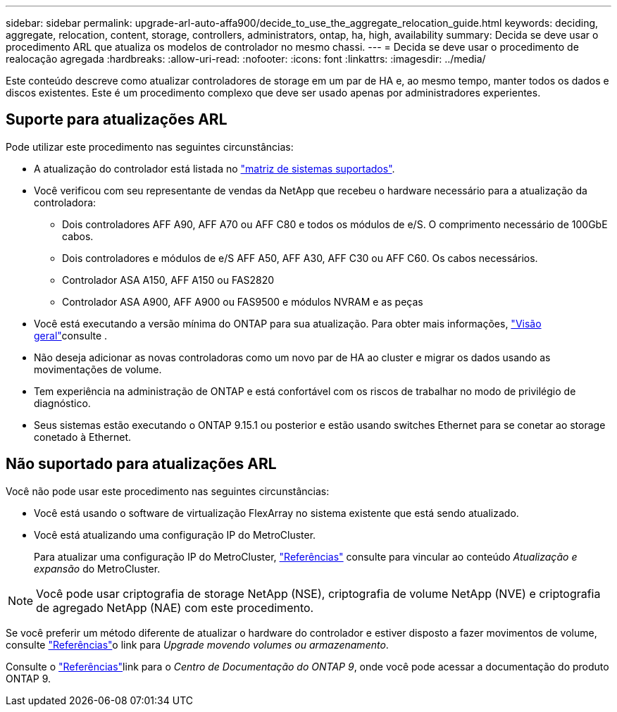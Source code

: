 ---
sidebar: sidebar 
permalink: upgrade-arl-auto-affa900/decide_to_use_the_aggregate_relocation_guide.html 
keywords: deciding, aggregate, relocation, content, storage, controllers, administrators, ontap, ha, high, availability 
summary: Decida se deve usar o procedimento ARL que atualiza os modelos de controlador no mesmo chassi. 
---
= Decida se deve usar o procedimento de realocação agregada
:hardbreaks:
:allow-uri-read: 
:nofooter: 
:icons: font
:linkattrs: 
:imagesdir: ../media/


[role="lead"]
Este conteúdo descreve como atualizar controladores de storage em um par de HA e, ao mesmo tempo, manter todos os dados e discos existentes. Este é um procedimento complexo que deve ser usado apenas por administradores experientes.



== Suporte para atualizações ARL

Pode utilizar este procedimento nas seguintes circunstâncias:

* A atualização do controlador está listada no link:index.html#supported-systems,["matriz de sistemas suportados"].
* Você verificou com seu representante de vendas da NetApp que recebeu o hardware necessário para a atualização da controladora:
+
** Dois controladores AFF A90, AFF A70 ou AFF C80 e todos os módulos de e/S. O comprimento necessário de 100GbE cabos.
** Dois controladores e módulos de e/S AFF A50, AFF A30, AFF C30 ou AFF C60. Os cabos necessários.
** Controlador ASA A150, AFF A150 ou FAS2820
** Controlador ASA A900, AFF A900 ou FAS9500 e módulos NVRAM e as peças


* Você está executando a versão mínima do ONTAP para sua atualização. Para obter mais informações, link:index.html["Visão geral"]consulte .
* Não deseja adicionar as novas controladoras como um novo par de HA ao cluster e migrar os dados usando as movimentações de volume.
* Tem experiência na administração de ONTAP e está confortável com os riscos de trabalhar no modo de privilégio de diagnóstico.
* Seus sistemas estão executando o ONTAP 9.15.1 ou posterior e estão usando switches Ethernet para se conetar ao storage conetado à Ethernet.




== Não suportado para atualizações ARL

Você não pode usar este procedimento nas seguintes circunstâncias:

* Você está usando o software de virtualização FlexArray no sistema existente que está sendo atualizado.
* Você está atualizando uma configuração IP do MetroCluster.
+
Para atualizar uma configuração IP do MetroCluster, link:other_references.html["Referências"] consulte para vincular ao conteúdo _Atualização e expansão_ do MetroCluster.




NOTE: Você pode usar criptografia de storage NetApp (NSE), criptografia de volume NetApp (NVE) e criptografia de agregado NetApp (NAE) com este procedimento.

Se você preferir um método diferente de atualizar o hardware do controlador e estiver disposto a fazer movimentos de volume, consulte link:other_references.html["Referências"]o link para _Upgrade movendo volumes ou armazenamento_.

Consulte o link:other_references.html["Referências"]link para o _Centro de Documentação do ONTAP 9_, onde você pode acessar a documentação do produto ONTAP 9.
